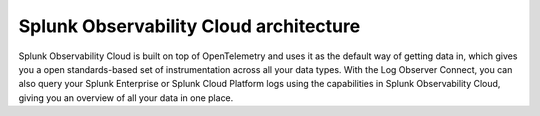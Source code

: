 .. _architecture:

*******************************************
Splunk Observability Cloud architecture
*******************************************

.. meta::
   :description: Overview of the architecture of Splunk Observability Cloud

Splunk Observability Cloud is built on top of OpenTelemetry and uses it as the default way of getting data in, which gives you a open standards-based set of instrumentation across all your data types. With the Log Observer Connect, you can also query your Splunk Enterprise or Splunk Cloud Platform logs using the capabilities in Splunk Observability Cloud, giving you an overview of all your data in one place.

.. mermaid::

  %%{
    init: {
      'theme': 'base',
      'themeVariables': {
        'primaryColor': '#FFFFFF',
        'primaryTextColor': '#000000',
        'primaryBorderColor': '#000000',
        'nodeBorder':'#000000',
        'lineColor': '#000000',
        'fontSize': '22px',
      }
    }
  }%%

  flowchart LR

      accTitle: Splunk Observability Cloud architecture diagram
      accDescr: Splunk Observability Cloud architecture can be broken down into 4 main components, data collection, data ingestion, data procesisng and rentention, and analytics. Splunk Observability Cloud uses OpenTelemetry as the default method of data collection, which gives you a single set of instrumentation across different data types, such as distributed traces and metrics. You can also send Splunk Enterprise or Splunk Cloud Platform logs to Observability Cloud with the use of Log Observer Connect. Once you get your data in, OpenTelemetry Collector can aggregate, parse, extract, enrich, or delete your data as needed. The underlying mechanism for data ingestion is the Quantizer, which offers rollups and dynamic lag adjustment. Trace assembly and metadata extraction are also parts of data ingestion. Data processing and retention includes trace indexing and storage, trace metricization, as well as metrics routing and storage. Lastly, Observability Cloud offers various analytics tools for your data, including but not limited to, tracing analysis, predictive analysis, incident analysis, anomaly detection, SignalFlow, and historical baselines.
      
      %% LR indicates the direction (left-to-right)


      classDef default fill:#FFFFFF, stroke:#000
      classDef platform fill:#acd1a4, stroke:#000
      classDef loc fill:#fdf8a4, stroke:#000
      classDef dataColor fill:#d9d9d9, stroke:#000
      classDef otelColor fill:#afcedb, stroke:#000
      classDef ingestionColor fill:#fbc477, stroke:#000
      classDef processingColor fill:#fab9b4, stroke:#000
      classDef analyticsColor fill:#f999cb, stroke:#000

      log-->splunkPlatform[(Splunk platform)]:::platform-->logObserver[(Log Observer Connect)]:::loc-->analytics
      
      subgraph o11yArchitecture[&nbsp&nbsp&nbsp&nbsp&nbsp&nbsp&nbsp&nbsp&nbsp&nbspSplunk Observability Cloud Architecture]
      direction LR
        data-->otel-->ingestion
        ingestion-->processingRetention-->analytics

        class data dataColor
        
        subgraph data[Data sources]
            direction LR
            log(Logs)
            disTrace(Distributed traces)
            metric(Metrics)
        end 
        
        class otel otelColor

        subgraph otel[OpenTelemetry Collector]
            direction LR
            aggregate((aggregate))
            parse((parse, extract, enrich))
            delete((delete))
        end

        class ingestion ingestionColor

        subgraph ingestion[Ingestion]
            direction LR 
            traceAssembly(Trace assembly)
            quantizer(Quantizer)---rollups(Rollups)
            quantizer---lagAdjust(Dynamic lag adjustment)
            metadataExtraction(Metadata extraction)
        end

        class processingRetention processingColor

        subgraph processingRetention[Processing and retention]
            direction LR 
            indexStorage(Trace indexing and storage)
            traceMetricization(Trace metricization)
            metricsManagement(Metrics routing and storage)
        end

        class analytics analyticsColor

        subgraph analytics[Analytics]
            direction LR 
            traceAnalyis(Tracing analysis)
            predictiveAnalysis(Predictive analytics)
            incidentAnalysis(Incident analysis)
            anommalyDetection(Anomaly detection)
            signalflow(SignalFlow)
            historicalBaseline(Historical baselines)
        end

      end

